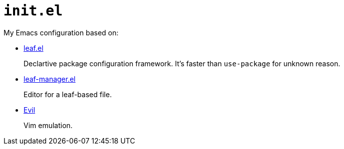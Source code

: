 = `init.el`
:evil: https://github.com/emacs-evil/evil[Evil]
:leaf: https://github.com/conao3/leaf.el[leaf.el]
:leaf-manager: https://github.com/conao3/leaf-manager.el[leaf-manager.el]

My Emacs configuration based on:

* {leaf}
+
Declartive package configuration framework. It's faster than `use-package` for unknown reason.

* {leaf-manager}
+
Editor for a leaf-based file.

* {evil}
+
Vim emulation.

